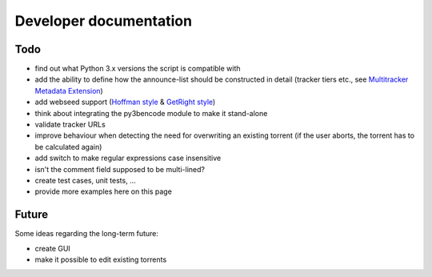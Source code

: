 Developer documentation
=======================

Todo
----

* find out what Python 3.x versions the script is compatible with
* add the ability to define how the announce-list should be constructed in detail
  (tracker tiers etc., see `Multitracker Metadata
  Extension <http://bittorrent.org/beps/bep_0012.html>`_)
* add webseed support (`Hoffman style <http://bittorrent.org/beps/bep_0017.html>`_ &
  `GetRight style <http://bittorrent.org/beps/bep_0019.html>`_)
* think about integrating the py3bencode module to make it stand-alone
* validate tracker URLs
* improve behaviour when detecting the need for overwriting an existing torrent
  (if the user aborts, the torrent has to be calculated again)
* add switch to make regular expressions case insensitive
* isn't the comment field supposed to be multi-lined?
* create test cases, unit tests, ...
* provide more examples here on this page

Future
------

Some ideas regarding the long-term future:

* create GUI
* make it possible to edit existing torrents
